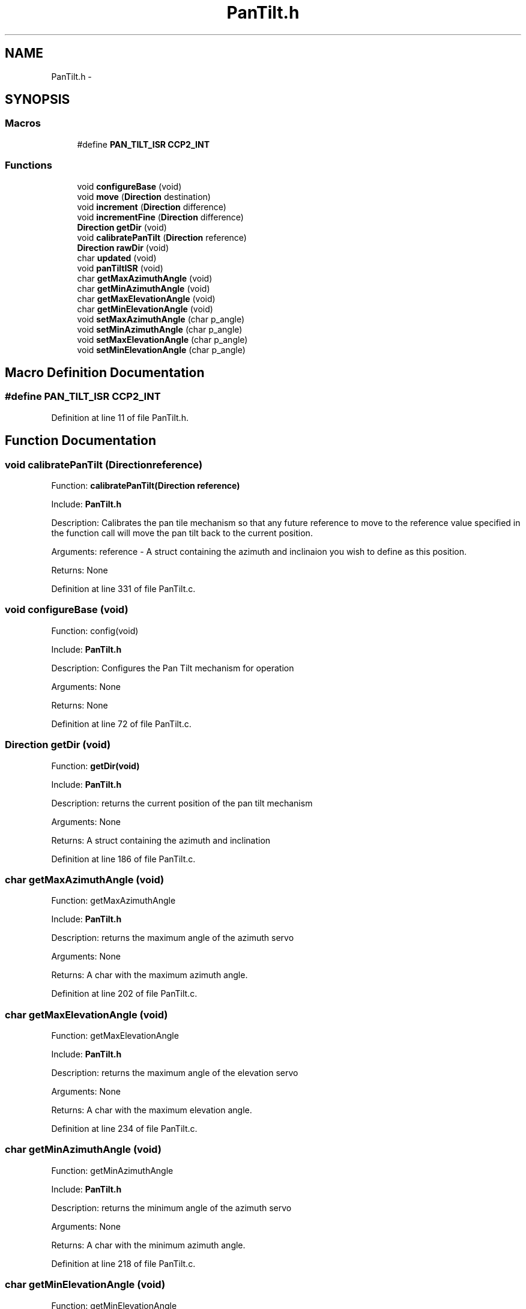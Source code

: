.TH "PanTilt.h" 3 "Tue Oct 21 2014" "Version V1.0" "Yavin IV Death Star Tracker" \" -*- nroff -*-
.ad l
.nh
.SH NAME
PanTilt.h \- 
.SH SYNOPSIS
.br
.PP
.SS "Macros"

.in +1c
.ti -1c
.RI "#define \fBPAN_TILT_ISR\fP   \fBCCP2_INT\fP"
.br
.in -1c
.SS "Functions"

.in +1c
.ti -1c
.RI "void \fBconfigureBase\fP (void)"
.br
.ti -1c
.RI "void \fBmove\fP (\fBDirection\fP destination)"
.br
.ti -1c
.RI "void \fBincrement\fP (\fBDirection\fP difference)"
.br
.ti -1c
.RI "void \fBincrementFine\fP (\fBDirection\fP difference)"
.br
.ti -1c
.RI "\fBDirection\fP \fBgetDir\fP (void)"
.br
.ti -1c
.RI "void \fBcalibratePanTilt\fP (\fBDirection\fP reference)"
.br
.ti -1c
.RI "\fBDirection\fP \fBrawDir\fP (void)"
.br
.ti -1c
.RI "char \fBupdated\fP (void)"
.br
.ti -1c
.RI "void \fBpanTiltISR\fP (void)"
.br
.ti -1c
.RI "char \fBgetMaxAzimuthAngle\fP (void)"
.br
.ti -1c
.RI "char \fBgetMinAzimuthAngle\fP (void)"
.br
.ti -1c
.RI "char \fBgetMaxElevationAngle\fP (void)"
.br
.ti -1c
.RI "char \fBgetMinElevationAngle\fP (void)"
.br
.ti -1c
.RI "void \fBsetMaxAzimuthAngle\fP (char p_angle)"
.br
.ti -1c
.RI "void \fBsetMinAzimuthAngle\fP (char p_angle)"
.br
.ti -1c
.RI "void \fBsetMaxElevationAngle\fP (char p_angle)"
.br
.ti -1c
.RI "void \fBsetMinElevationAngle\fP (char p_angle)"
.br
.in -1c
.SH "Macro Definition Documentation"
.PP 
.SS "#define PAN_TILT_ISR   \fBCCP2_INT\fP"

.PP
Definition at line 11 of file PanTilt\&.h\&.
.SH "Function Documentation"
.PP 
.SS "void calibratePanTilt (\fBDirection\fPreference)"

.PP
 Function: \fBcalibratePanTilt(Direction reference)\fP
.PP
Include: \fBPanTilt\&.h\fP
.PP
Description: Calibrates the pan tile mechanism so that any future reference to move to the reference value specified in the function call will move the pan tilt back to the current position\&.
.PP
Arguments: reference - A struct containing the azimuth and inclinaion you wish to define as this position\&.
.PP
Returns: None 
.PP
Definition at line 331 of file PanTilt\&.c\&.
.SS "void configureBase (void)"

.PP
 Function: config(void)
.PP
Include: \fBPanTilt\&.h\fP
.PP
Description: Configures the Pan Tilt mechanism for operation
.PP
Arguments: None
.PP
Returns: None 
.PP
Definition at line 72 of file PanTilt\&.c\&.
.SS "\fBDirection\fP getDir (void)"

.PP
 Function: \fBgetDir(void)\fP
.PP
Include: \fBPanTilt\&.h\fP
.PP
Description: returns the current position of the pan tilt mechanism
.PP
Arguments: None
.PP
Returns: A struct containing the azimuth and inclination 
.PP
Definition at line 186 of file PanTilt\&.c\&.
.SS "char getMaxAzimuthAngle (void)"

.PP
 Function: getMaxAzimuthAngle
.PP
Include: \fBPanTilt\&.h\fP
.PP
Description: returns the maximum angle of the azimuth servo
.PP
Arguments: None
.PP
Returns: A char with the maximum azimuth angle\&. 
.PP
Definition at line 202 of file PanTilt\&.c\&.
.SS "char getMaxElevationAngle (void)"

.PP
 Function: getMaxElevationAngle
.PP
Include: \fBPanTilt\&.h\fP
.PP
Description: returns the maximum angle of the elevation servo
.PP
Arguments: None
.PP
Returns: A char with the maximum elevation angle\&. 
.PP
Definition at line 234 of file PanTilt\&.c\&.
.SS "char getMinAzimuthAngle (void)"

.PP
 Function: getMinAzimuthAngle
.PP
Include: \fBPanTilt\&.h\fP
.PP
Description: returns the minimum angle of the azimuth servo
.PP
Arguments: None
.PP
Returns: A char with the minimum azimuth angle\&. 
.PP
Definition at line 218 of file PanTilt\&.c\&.
.SS "char getMinElevationAngle (void)"

.PP
 Function: getMinElevationAngle
.PP
Include: \fBPanTilt\&.h\fP
.PP
Description: returns the minimum angle of the elevation servo
.PP
Arguments: None
.PP
Returns: A char with the minimum elevation angle\&. 
.PP
Definition at line 250 of file PanTilt\&.c\&.
.SS "void increment (\fBDirection\fPdifference)"

.PP
 Function: \fBincrement(Direction difference)\fP
.PP
Include: \fBPanTilt\&.h\fP
.PP
Description: Moves the pan tilt actuator to the specified destination
.PP
Arguments: destionation - A struct containing the desired azimuth and inclination
.PP
Returns: None 
.PP
Definition at line 137 of file PanTilt\&.c\&.
.SS "void incrementFine (\fBDirection\fPdifference)"

.PP
 Function: \fBmove(Direction destination)\fP
.PP
Include: \fBPanTilt\&.h\fP
.PP
Description: Moves the pan tilt actuator to the specified destination
.PP
Arguments: destionation - A struct containing the desired azimuth and inclination
.PP
Returns: None 
.PP
Definition at line 156 of file PanTilt\&.c\&.
.SS "void move (\fBDirection\fPdestination)"

.PP
 Function: \fBmove(Direction destination)\fP
.PP
Include: \fBPanTilt\&.h\fP
.PP
Description: Moves the pan tilt actuator to the specified destination
.PP
Arguments: destionation - A struct containing the desired azimuth and inclination
.PP
Returns: None 
.PP
Definition at line 115 of file PanTilt\&.c\&.
.SS "void panTiltISR (void)"

.PP
 Function: \fBpanTiltISR(void)\fP
.PP
Include: \fBPanTilt\&.h\fP
.PP
Description: Acts as the ISR for the PanTilt module
.PP
Arguments: None
.PP
Returns: None 
.PP
Definition at line 363 of file PanTilt\&.c\&.
.SS "\fBDirection\fP rawDir (void)"

.PP
 Function: \fBrawDir(void)\fP
.PP
Include: \fBPanTilt\&.h\fP
.PP
Description: returns the current PanTile position without calibrating
.PP
Arguments: None
.PP
Returns: The position of the pan tilt without any calibration 
.PP
Definition at line 347 of file PanTilt\&.c\&.
.SS "void setMaxAzimuthAngle (charp_angle)"

.PP
 Function: setMaxAzimuthAngle
.PP
Include: \fBPanTilt\&.h\fP
.PP
Description: sets the maximum angle of the azimuth servo
.PP
Arguments: The maximum angle (as char) to set for the azimuth servo
.PP
Returns: None\&. 
.PP
Definition at line 266 of file PanTilt\&.c\&.
.SS "void setMaxElevationAngle (charp_angle)"

.PP
 Function: setMaxElevationAngle
.PP
Include: \fBPanTilt\&.h\fP
.PP
Description: sets the maximum angle of the elevation servo
.PP
Arguments: The maximum angle (as char) to set for the elevation servo
.PP
Returns: None\&. 
.PP
Definition at line 296 of file PanTilt\&.c\&.
.SS "void setMinAzimuthAngle (charp_angle)"

.PP
 Function: setMinAzimuthAngle
.PP
Include: \fBPanTilt\&.h\fP
.PP
Description: sets the minimum angle of the azimuth servo
.PP
Arguments: The minimum angle (as char) to set for the azimuth servo
.PP
Returns: None\&. 
.PP
Definition at line 281 of file PanTilt\&.c\&.
.SS "void setMinElevationAngle (charp_angle)"

.PP
 Function: setMinElevationAngle
.PP
Include: \fBPanTilt\&.h\fP
.PP
Description: sets the minimum angle of the elevation servo
.PP
Arguments: The minimum angle (as char) to set for the elevation servo
.PP
Returns: None\&. 
.PP
Definition at line 312 of file PanTilt\&.c\&.
.SS "char updated (void)"

.PP
 Function: \fBupdated(void)\fP
.PP
Include: \fBPanTilt\&.h\fP
.PP
Description: returns true if the last move or increment or incrementFine function has taken effect\&. The new direction is only loaded in at the end of the PDM, so it could take up to 0\&.02 seconds for the change to take effect\&.
.PP
Arguments: delay - a pointer to the delay variable
.PP
Returns: None 
.PP
Definition at line 499 of file PanTilt\&.c\&.
.SH "Author"
.PP 
Generated automatically by Doxygen for Yavin IV Death Star Tracker from the source code\&.
